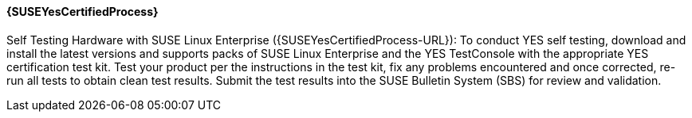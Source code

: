 //include::./dellpoweredge_vars.adoc[]

==== {SUSEYesCertifiedProcess}
Self Testing Hardware with SUSE Linux Enterprise ({SUSEYesCertifiedProcess-URL}): To conduct YES self testing, download and install the latest versions and supports packs of SUSE Linux Enterprise and the YES TestConsole with the appropriate YES certification test kit. Test your product per the instructions in the test kit, fix any problems encountered and once corrected, re-run all tests to obtain clean test results. Submit the test results into the SUSE Bulletin System (SBS) for review and validation.
